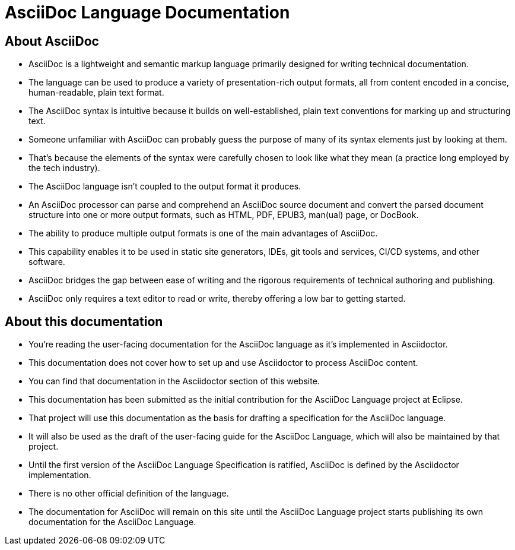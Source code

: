 = AsciiDoc Language Documentation

== About AsciiDoc

* AsciiDoc is a lightweight and semantic markup language primarily designed for writing technical documentation.
* The language can be used to produce a variety of presentation-rich output formats, all from content encoded in a concise, human-readable, plain text format.

[]
* The AsciiDoc syntax is intuitive because it builds on well-established, plain text conventions for marking up and structuring text.
* Someone unfamiliar with AsciiDoc can probably guess the purpose of many of its syntax elements just by looking at them.
* That's because the elements of the syntax were carefully chosen to look like what they mean (a practice long employed by the tech industry).

[]
* The AsciiDoc language isn't coupled to the output format it produces.
* An AsciiDoc processor can parse and comprehend an AsciiDoc source document and convert the parsed document structure into one or more output formats, such as HTML, PDF, EPUB3, man(ual) page, or DocBook.
* The ability to produce multiple output formats is one of the main advantages of AsciiDoc.
* This capability enables it to be used in static site generators, IDEs, git tools and services, CI/CD systems, and other software.

[]
* AsciiDoc bridges the gap between ease of writing and the rigorous requirements of technical authoring and publishing.
* AsciiDoc only requires a text editor to read or write, thereby offering a low bar to getting started.

== About this documentation

* You're reading the user-facing documentation for the AsciiDoc language as it's implemented in Asciidoctor.
* This documentation does not cover how to set up and use Asciidoctor to process AsciiDoc content.
* You can find that documentation in the Asciidoctor section of this website.

[]
* This documentation has been submitted as the initial contribution for the AsciiDoc Language project at Eclipse.
* That project will use this documentation as the basis for drafting a specification for the AsciiDoc language.
* It will also be used as the draft of the user-facing guide for the AsciiDoc Language, which will also be maintained by that project.

[]
* Until the first version of the AsciiDoc Language Specification is ratified, AsciiDoc is defined by the Asciidoctor implementation.
* There is no other official definition of the language.

[]
* The documentation for AsciiDoc will remain on this site until the AsciiDoc Language project starts publishing its own documentation for the AsciiDoc Language.
